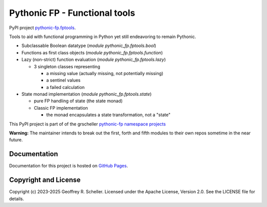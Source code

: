 Pythonic FP - Functional tools
==============================

PyPI project
`pythonic-fp.fptools <https://pypi.org/project/pythonic-fp.fptools>`_.

Tools to aid with functional programming in Python yet still endeavoring to
remain Pythonic.

- Subclassable Boolean datatype (*module* `pythonic_fp.fptools.bool`)
- Functions as first class objects (*module* `pythonic_fp.fptools.function`)
- Lazy (non-strict) function evaluation (*module* `pythonic_fp.fptools.lazy`)

  - 3 singleton classes representing

    - a missing value (actually missing, not potentially missing)
    - a sentinel values
    - a failed calculation

- State monad implementation (*module* `pythonic_fp.fptools.state`)

  - pure FP handling of state (the state monad)
  - Classic FP implementation

    - the monad encapsulates a state transformation, not a "state"

This PyPI project is part of of the grscheller
`pythonic-fp namespace projects <https://github.com/grscheller/pythonic-fp/blob/main/README.md>`_

**Warning:** The maintainer intends to break out the first, forth and
fifth modules to their own repos sometime in the near future.

Documentation
-------------

Documentation for this project is hosted on
`GitHub Pages
<https://grscheller.github.io/pythonic-fp/fptools/API/development/build/html/releases.html>`_.

Copyright and License
---------------------

Copyright (c) 2023-2025 Geoffrey R. Scheller. Licensed under the Apache
License, Version 2.0. See the LICENSE file for details.
